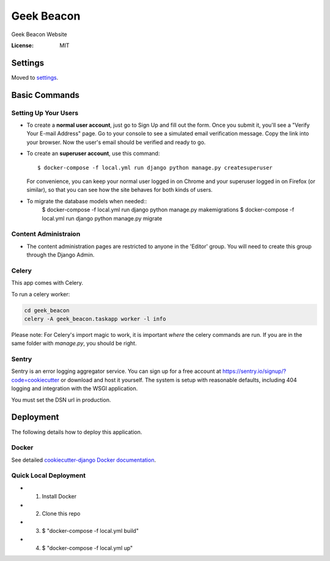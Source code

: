 Geek Beacon
===========

Geek Beacon Website

.. image:: https://img.shields.io/badge/built%20with-Cookiecutter%20Django-ff69b4.svg
     :target: https://github.com/pydanny/cookiecutter-django/
     :alt: Built with Cookiecutter Django


:License: MIT


Settings
--------

Moved to settings_.

.. _settings: http://cookiecutter-django.readthedocs.io/en/latest/settings.html


Basic Commands
--------------

Setting Up Your Users
^^^^^^^^^^^^^^^^^^^^^

* To create a **normal user account**, just go to Sign Up and fill out the form. Once you submit it, you'll see a "Verify Your E-mail Address" page. Go to your console to see a simulated email verification message. Copy the link into your browser. Now the user's email should be verified and ready to go.

* To create an **superuser account**, use this command::

    $ docker-compose -f local.yml run django python manage.py createsuperuser

  For convenience, you can keep your normal user logged in on Chrome and your superuser logged in on Firefox (or similar), so that you can see how the site behaves for both kinds of users.


* To migrate the database models when needed::
    $ docker-compose -f local.yml run django python manage.py makemigrations
    $ docker-compose -f local.yml run django python manage.py migrate


Content Administraion
^^^^^^^^^^^^^^^^^^^^^
* The content administration pages are restricted to anyone in the 'Editor' group. You will need to create this group through the Django Admin.


Celery
^^^^^^

This app comes with Celery.

To run a celery worker:

.. code-block:: bash

    cd geek_beacon
    celery -A geek_beacon.taskapp worker -l info

Please note: For Celery's import magic to work, it is important *where* the celery commands are run. If you are in the same folder with *manage.py*, you should be right.




Sentry
^^^^^^

Sentry is an error logging aggregator service. You can sign up for a free account at  https://sentry.io/signup/?code=cookiecutter  or download and host it yourself.
The system is setup with reasonable defaults, including 404 logging and integration with the WSGI application.

You must set the DSN url in production.


Deployment
----------

The following details how to deploy this application.



Docker
^^^^^^

See detailed `cookiecutter-django Docker documentation`_.

.. _`cookiecutter-django Docker documentation`: http://cookiecutter-django.readthedocs.io/en/latest/deployment-with-docker.html


Quick Local Deployment
^^^^^^^^^^^^^^^^^^^^^^

* 1) Install Docker
* 2) Clone this repo
* 3) $ "docker-compose -f local.yml build"
* 4) $ "docker-compose -f local.yml up"
